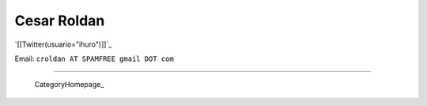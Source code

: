
Cesar Roldan
------------

`[[Twitter(usuario="ihuro")]]`_

Email: ``croldan AT SPAMFREE gmail DOT com``

-------------------------

 CategoryHomepage_

.. ############################################################################


